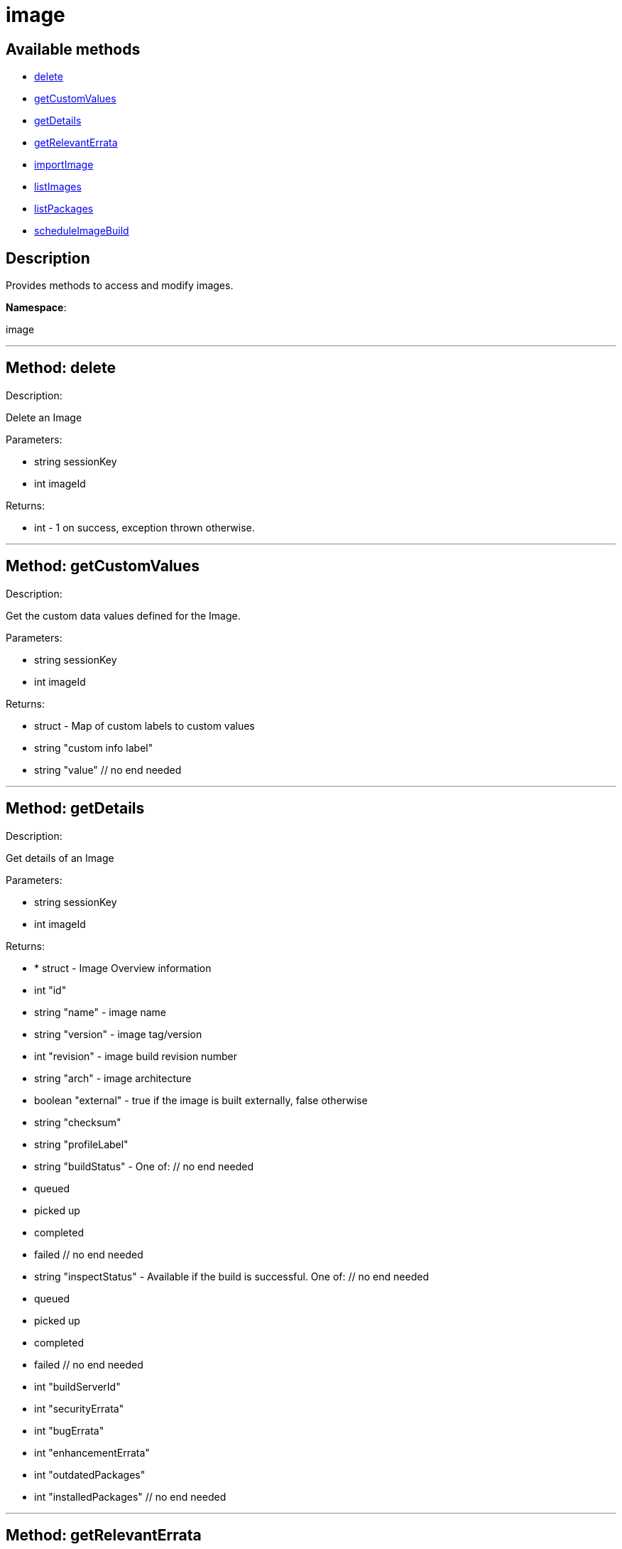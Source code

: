 [#apidoc-image]
= image


== Available methods

* <<apidoc-image-delete,delete>>
* <<apidoc-image-getCustomValues,getCustomValues>>
* <<apidoc-image-getDetails,getDetails>>
* <<apidoc-image-getRelevantErrata,getRelevantErrata>>
* <<apidoc-image-importImage,importImage>>
* <<apidoc-image-listImages,listImages>>
* <<apidoc-image-listPackages,listPackages>>
* <<apidoc-image-scheduleImageBuild,scheduleImageBuild>>

== Description

Provides methods to access and modify images.

*Namespace*:

image

'''


[#apidoc-image-delete]
== Method: delete 

Description:

Delete an Image




Parameters:

* [.string]#string#  sessionKey
 
* [.int]#int#  imageId
 

Returns:

* [.int]#int#  - 1 on success, exception thrown otherwise.
 


'''


[#apidoc-image-getCustomValues]
== Method: getCustomValues 

Description:

Get the custom data values defined for the Image.




Parameters:

* [.string]#string#  sessionKey
 
* [.int]#int#  imageId
 

Returns:

* [.struct]#struct#  - Map of custom labels to custom values
      * [.string]#string#  "custom info label"
      * [.string]#string#  "value"
    // no end needed
 


'''


[#apidoc-image-getDetails]
== Method: getDetails 

Description:

Get details of an Image




Parameters:

* [.string]#string#  sessionKey
 
* [.int]#int#  imageId
 

Returns:

* * [.struct]#struct#  - Image Overview information
   * [.int]#int#  "id"
   * [.string]#string#  "name" - image name
   * [.string]#string#  "version" - image tag/version
   * [.int]#int#  "revision" - image build revision number
   * [.string]#string#  "arch" - image architecture
   * [.boolean]#boolean#  "external" - true if the image is built externally,
          false otherwise
   * [.string]#string#  "checksum"
   * [.string]#string#  "profileLabel"
   * [.string]#string#  "buildStatus" - One of:
            // no end needed
              * queued
              * picked up
              * completed
              * failed
            // no end needed
   * [.string]#string#  "inspectStatus" - Available if the build is successful. One of:
            // no end needed
              * queued
              * picked up
              * completed
              * failed
            // no end needed
   * [.int]#int#  "buildServerId"
   * [.int]#int#  "securityErrata"
   * [.int]#int#  "bugErrata"
   * [.int]#int#  "enhancementErrata"
   * [.int]#int#  "outdatedPackages"
   * [.int]#int#  "installedPackages"
 // no end needed
  
 


'''


[#apidoc-image-getRelevantErrata]
== Method: getRelevantErrata 

Description:

Returns a list of all errata that are relevant for the image




Parameters:

* [.string]#string#  sessionKey
 
* [.int]#int#  imageId
 

Returns:

* [.array]#array# :
          * [.struct]#struct#  - errata
          * [.int]#int#  "id" - Errata ID.
          * [.string]#string#  "date" - Date erratum was created.
          * [.string]#string#  "update_date" - Date erratum was updated.
          * [.string]#string#  "advisory_synopsis" - Summary of the erratum.
          * [.string]#string#  "advisory_type" - Type label such as Security, Bug Fix
          * [.string]#string#  "advisory_name" - Name such as RHSA, etc
      // no end needed
 
      // no end needed
 


'''


[#apidoc-image-importImage]
== Method: importImage 

Description:

Import an image and schedule an inspect afterwards




Parameters:

* [.string]#string#  sessionKey
 
* [.string]#string#  name - image name as specified in the
 store
 
* [.string]#string#  version - version to import or empty
 
* [.int]#int#  buildHostId - system ID of the build
 host
 
* [.string]#string#  storeLabel
 
* [.string]#string#  activationKey - activation key to get
 the channel data from
 
* [.dateTime.iso8601]#dateTime.iso8601#  earliestOccurrence - earliest
 the following inspect can run
 

Returns:

* int - ID of the inspect action created 
 


'''


[#apidoc-image-listImages]
== Method: listImages 

Description:

List available Images




Parameters:

* [.string]#string#  sessionKey
 

Returns:

* [.array]#array# :
 * [.struct]#struct#  - Image information
   * [.int]#int#  "id"
   * [.string]#string#  "name" - image name
   * [.string]#string#  "version" - image tag/version
   * [.int]#int#  "revision" - image build revision number
   * [.string]#string#  "arch" - image architecture
   * [.boolean]#boolean#  "external" - true if the image is built externally,
          false otherwise
   * [.string]#string#  "storeLabel"
   * [.string]#string#  "checksum"
 // no end needed
  // no end needed
 


'''


[#apidoc-image-listPackages]
== Method: listPackages 

Description:

List the installed packages on the given image.




Parameters:

* [.string]#string#  sessionKey
 
* [.int]#int#  imageId
 

Returns:

* [.array]#array# :
          * [.struct]#struct#  - package
                 * [.string]#string#  "name"
                 * [.string]#string#  "version"
                 * [.string]#string#  "release"
                 * [.string]#string#  "epoch"
                 * [.string]#string#  "arch"
          // no end needed
      // no end needed
 


'''


[#apidoc-image-scheduleImageBuild]
== Method: scheduleImageBuild 

Description:

Schedule an image build




Parameters:

* [.string]#string#  sessionKey
 
* [.string]#string#  profileLabel
 
* [.string]#string#  version - version to build or empty
 
* [.int]#int#  buildHostId - system id of the build host
 
* [.dateTime.iso8601]#dateTime.iso8601#  earliestOccurrence - earliest the build can run.
 

Returns:

* int - ID of the build action created. 
 


'''

